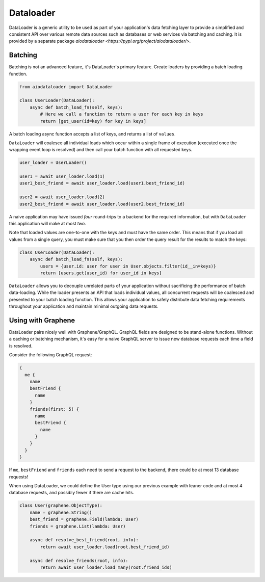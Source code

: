 Dataloader
==========

DataLoader is a generic utility to be used as part of your application's
data fetching layer to provide a simplified and consistent API over
various remote data sources such as databases or web services via batching
and caching. It is provided by a separate package `aiodataloader <https://pypi.org/project/aiodataloader/>`.


Batching
--------

Batching is not an advanced feature, it's DataLoader's primary feature.
Create loaders by providing a batch loading function.

.. code:: python

    from aiodataloader import DataLoader

    class UserLoader(DataLoader):
        async def batch_load_fn(self, keys):
            # Here we call a function to return a user for each key in keys
            return [get_user(id=key) for key in keys]


A batch loading async function accepts a list of keys, and returns a list of ``values``.


``DataLoader`` will coalesce all individual loads which occur within a
single frame of execution (executed once the wrapping event loop is resolved)
and then call your batch function with all requested keys.


.. code:: python

    user_loader = UserLoader()

    user1 = await user_loader.load(1)
    user1_best_friend = await user_loader.load(user1.best_friend_id)

    user2 = await user_loader.load(2)
    user2_best_friend = await user_loader.load(user2.best_friend_id)


A naive application may have issued *four* round-trips to a backend for the
required information, but with ``DataLoader`` this application will make at most *two*.

Note that loaded values are one-to-one with the keys and must have the same
order. This means that if you load all values from a single query, you must
make sure that you then order the query result for the results to match the keys:


.. code:: python

   class UserLoader(DataLoader):
       async def batch_load_fn(self, keys):
           users = {user.id: user for user in User.objects.filter(id__in=keys)}
           return [users.get(user_id) for user_id in keys]


``DataLoader`` allows you to decouple unrelated parts of your application without
sacrificing the performance of batch data-loading. While the loader presents
an API that loads individual values, all concurrent requests will be coalesced
and presented to your batch loading function. This allows your application to
safely distribute data fetching requirements throughout your application and
maintain minimal outgoing data requests.



Using with Graphene
-------------------

DataLoader pairs nicely well with Graphene/GraphQL. GraphQL fields are designed
to be stand-alone functions. Without a caching or batching mechanism, it's easy
for a naive GraphQL server to issue new database requests each time a field is resolved.

Consider the following GraphQL request:


.. code::

    {
      me {
        name
        bestFriend {
          name
        }
        friends(first: 5) {
          name
          bestFriend {
            name
          }
        }
      }
    }


If ``me``, ``bestFriend`` and ``friends`` each need to send a request to the backend,
there could be at most 13 database requests!


When using DataLoader, we could define the User type using our previous example with
leaner code and at most 4 database requests, and possibly fewer if there are cache hits.


.. code:: python

    class User(graphene.ObjectType):
        name = graphene.String()
        best_friend = graphene.Field(lambda: User)
        friends = graphene.List(lambda: User)

        async def resolve_best_friend(root, info):
            return await user_loader.load(root.best_friend_id)

        async def resolve_friends(root, info):
            return await user_loader.load_many(root.friend_ids)
